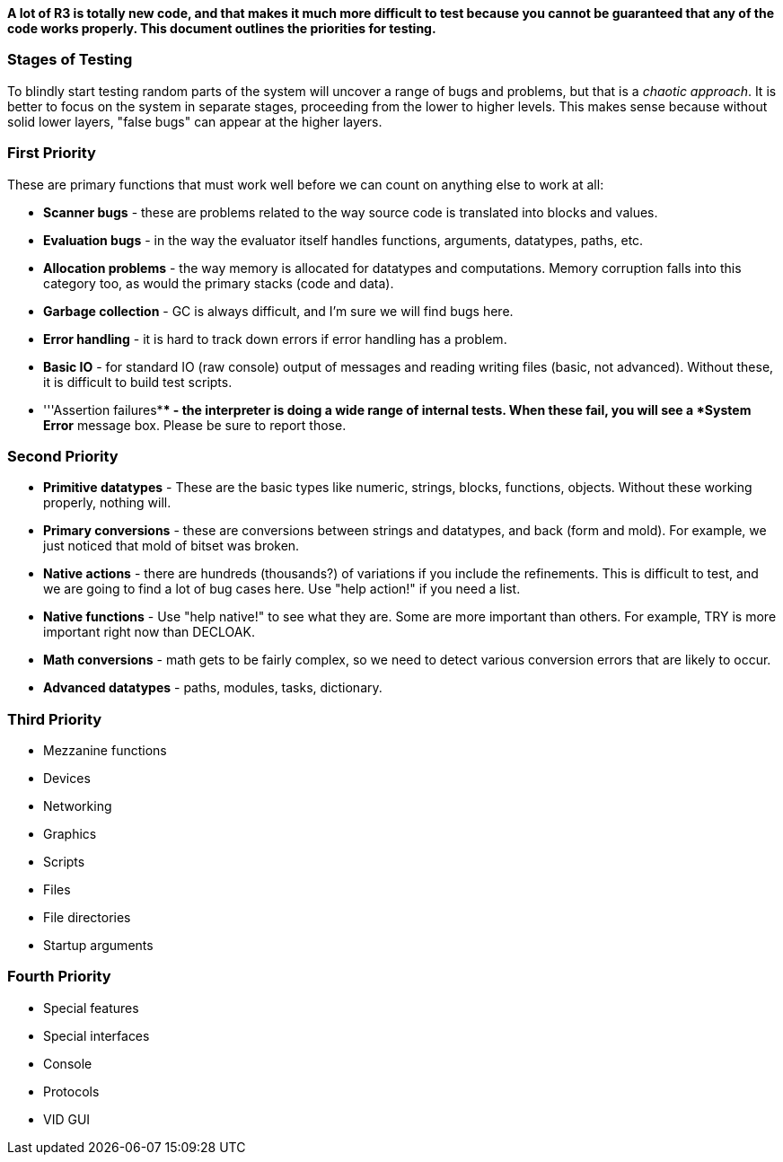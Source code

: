 *A lot of R3 is totally new code, and that makes it much more difficult
to test because you cannot be guaranteed that any of the code works
properly. This document outlines the priorities for testing.*


Stages of Testing
~~~~~~~~~~~~~~~~~

To blindly start testing random parts of the system will uncover a range
of bugs and problems, but that is a _chaotic approach_. It is better to
focus on the system in separate stages, proceeding from the lower to
higher levels. This makes sense because without solid lower layers,
"false bugs" can appear at the higher layers.


First Priority
~~~~~~~~~~~~~~

These are primary functions that must work well before we can count on
anything else to work at all:

* *Scanner bugs* - these are problems related to the way source code is
translated into blocks and values.

* *Evaluation bugs* - in the way the evaluator itself handles functions,
arguments, datatypes, paths, etc.

* *Allocation problems* - the way memory is allocated for datatypes and
computations. Memory corruption falls into this category too, as would
the primary stacks (code and data).

* *Garbage collection* - GC is always difficult, and I'm sure we will
find bugs here.

* *Error handling* - it is hard to track down errors if error handling
has a problem.

* *Basic IO* - for standard IO (raw console) output of messages and
reading writing files (basic, not advanced). Without these, it is
difficult to build test scripts.

* '''Assertion failures*** - the interpreter is doing a wide range of
internal tests. When these fail, you will see a *System Error* message
box. Please be sure to report those.


Second Priority
~~~~~~~~~~~~~~~

* *Primitive datatypes* - These are the basic types like numeric,
strings, blocks, functions, objects. Without these working properly,
nothing will.

* *Primary conversions* - these are conversions between strings and
datatypes, and back (form and mold). For example, we just noticed that
mold of bitset was broken.

* *Native actions* - there are hundreds (thousands?) of variations if
you include the refinements. This is difficult to test, and we are going
to find a lot of bug cases here. Use "help action!" if you need a list.

* *Native functions* - Use "help native!" to see what they are. Some are
more important than others. For example, TRY is more important right now
than DECLOAK.

* *Math conversions* - math gets to be fairly complex, so we need to
detect various conversion errors that are likely to occur.

* *Advanced datatypes* - paths, modules, tasks, dictionary.


Third Priority
~~~~~~~~~~~~~~

* Mezzanine functions

* Devices

* Networking

* Graphics

* Scripts

* Files

* File directories

* Startup arguments


Fourth Priority
~~~~~~~~~~~~~~~

* Special features

* Special interfaces

* Console

* Protocols

* VID GUI
